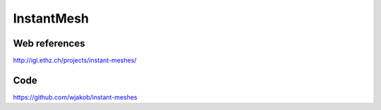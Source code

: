 InstantMesh
===========

.. image:: /images/InstantMesh.png

Web references
..............

http://igl.ethz.ch/projects/instant-meshes/

Code
....

https://github.com/wjakob/instant-meshes

